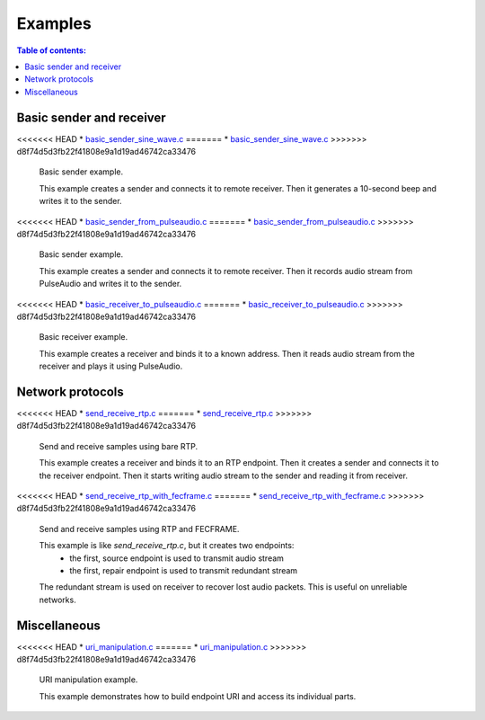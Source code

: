 Examples
********

.. contents:: Table of contents:
   :local:
   :depth: 2

Basic sender and receiver
-------------------------

<<<<<<< HEAD
* `basic_sender_sine_wave.c <https://github.com/roc-project/roc/blob/master/src/library/example/basic_sender_sine_wave.c>`_
=======
* `basic_sender_sine_wave.c <https://github.com/roc-streaming/roc-toolkit/blob/master/src/library/example/basic_sender_sine_wave.c>`_
>>>>>>> d8f74d5d3fb22f41808e9a1d19ad46742ca33476

  Basic sender example.

  This example creates a sender and connects it to remote receiver.
  Then it generates a 10-second beep and writes it to the sender.

<<<<<<< HEAD
* `basic_sender_from_pulseaudio.c <https://github.com/roc-project/roc/blob/master/src/library/example/basic_sender_from_pulseaudio.c>`_
=======
* `basic_sender_from_pulseaudio.c <https://github.com/roc-streaming/roc-toolkit/blob/master/src/library/example/basic_sender_from_pulseaudio.c>`_
>>>>>>> d8f74d5d3fb22f41808e9a1d19ad46742ca33476

  Basic sender example.

  This example creates a sender and connects it to remote receiver.
  Then it records audio stream from PulseAudio and writes it to the sender.

<<<<<<< HEAD
* `basic_receiver_to_pulseaudio.c <https://github.com/roc-project/roc/blob/master/src/library/example/basic_receiver_to_pulseaudio.c>`_
=======
* `basic_receiver_to_pulseaudio.c <https://github.com/roc-streaming/roc-toolkit/blob/master/src/library/example/basic_receiver_to_pulseaudio.c>`_
>>>>>>> d8f74d5d3fb22f41808e9a1d19ad46742ca33476

  Basic receiver example.

  This example creates a receiver and binds it to a known address.
  Then it reads audio stream from the receiver and plays it using PulseAudio.

Network protocols
-----------------

<<<<<<< HEAD
* `send_receive_rtp.c <https://github.com/roc-project/roc/blob/master/src/library/example/send_receive_rtp.c>`_
=======
* `send_receive_rtp.c <https://github.com/roc-streaming/roc-toolkit/blob/master/src/library/example/send_receive_rtp.c>`_
>>>>>>> d8f74d5d3fb22f41808e9a1d19ad46742ca33476

  Send and receive samples using bare RTP.

  This example creates a receiver and binds it to an RTP endpoint.
  Then it creates a sender and connects it to the receiver endpoint.
  Then it starts writing audio stream to the sender and reading it from receiver.

<<<<<<< HEAD
* `send_receive_rtp_with_fecframe.c <https://github.com/roc-project/roc/blob/master/src/library/example/send_receive_rtp_with_fecframe.c>`_
=======
* `send_receive_rtp_with_fecframe.c <https://github.com/roc-streaming/roc-toolkit/blob/master/src/library/example/send_receive_rtp_with_fecframe.c>`_
>>>>>>> d8f74d5d3fb22f41808e9a1d19ad46742ca33476

  Send and receive samples using RTP and FECFRAME.

  This example is like `send_receive_rtp.c`, but it creates two endpoints:
   - the first, source endpoint is used to transmit audio stream
   - the first, repair endpoint is used to transmit redundant stream

  The redundant stream is used on receiver to recover lost audio packets.
  This is useful on unreliable networks.

Miscellaneous
-------------

<<<<<<< HEAD
* `uri_manipulation.c <https://github.com/roc-project/roc/blob/master/src/library/example/uri_manipulation.c>`_
=======
* `uri_manipulation.c <https://github.com/roc-streaming/roc-toolkit/blob/master/src/library/example/uri_manipulation.c>`_
>>>>>>> d8f74d5d3fb22f41808e9a1d19ad46742ca33476

  URI manipulation example.

  This example demonstrates how to build endpoint URI and access its individual parts.
